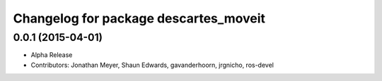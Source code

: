 ^^^^^^^^^^^^^^^^^^^^^^^^^^^^^^^^^^^^^^
Changelog for package descartes_moveit
^^^^^^^^^^^^^^^^^^^^^^^^^^^^^^^^^^^^^^

0.0.1 (2015-04-01)
------------------
* Alpha Release
* Contributors: Jonathan Meyer, Shaun Edwards, gavanderhoorn, jrgnicho, ros-devel
